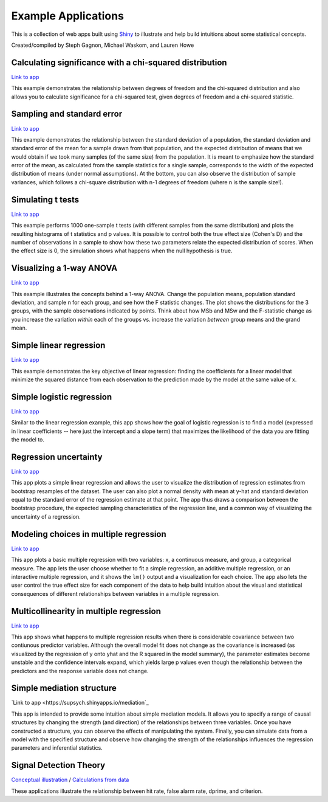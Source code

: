 Example Applications
====================

This is a collection of web apps built using `Shiny
<http://www.rstudio.com/shiny/>`_ to illustrate and help build intuitions about
some statistical concepts.

Created/compiled by Steph Gagnon, Michael Waskom, and Lauren Howe

Calculating significance with a chi-squared distribution
---------------------------

`Link to app <https://supsych.shinyapps.io/chisq_dist>`_

This example demonstrates the relationship between degrees of freedom and the chi-squared distribution
and also allows you to calculate significance for a chi-squared test, given degrees of freedom and a chi-squared statistic.


Sampling and standard error
---------------------------

`Link to app <https://supsych.shinyapps.io/sampling_and_stderr>`_

This example demonstrates the relationship between the standard deviation of a
population, the standard deviation and standard error of the mean for a sample
drawn from that population, and the expected distribution of means that we would
obtain if we took many samples (of the same size) from the population. It is
meant to emphasize how the standard error of the mean, as calculated from the
sample statistics for a single sample, corresponds to the width of the expected
distribution of means (under normal assumptions). At the bottom, you can also observe
the distribution of sample variances, which follows a chi-square distribution with
n-1 degrees of freedom (where n is the sample size!).

Simulating t tests
------------------

`Link to app <https://supsych.shinyapps.io/ttest_simulation>`_

This example performs 1000 one-sample t tests (with different samples from the
same distribution) and plots the resulting histograms of t statistics and p
values. It is possible to control both the true effect size (Cohen's D) and the
number of observations in a sample to show how these two parameters relate the
expected distribution of scores. When the effect size is 0, the simulation
shows what happens when the null hypothesis is true.

Visualizing a 1-way ANOVA
------------------

`Link to app <https://supsych.shinyapps.io/anova/>`_

This example illustrates the concepts behind a 1-way ANOVA. Change the population means,
population standard deviation, and sample n for each group, and see how the F statistic changes.
The plot shows the distributions for the 3 groups, with the sample observations indicated by points.
Think about how MSb and MSw and the F-statistic change as you increase the variation *within*
each of the groups vs. increase the variation *between* group means and the grand mean.

Simple linear regression
------------------------

`Link to app <https://gallery.shinyapps.io/simple_regression/>`_

This example demonstrates the key objective of linear regression: finding the
coefficients for a linear model that minimize the squared distance from each
observation to the prediction made by the model at the same value of x.

Simple logistic regression
--------------------------

`Link to app <https://supsych.shinyapps.io/logistic_regression>`_

Similar to the linear regression example, this app shows how the goal of
logistic regression is to find a model (expressed in linear coefficients --
here just the intercept and a slope term) that maximizes the likelihood of the
data you are fitting the model to.

Regression uncertainty
----------------------

`Link to app <https://gallery.shinyapps.io/regression_bootstrap/>`_

This app plots a simple linear regression and allows the user to visualize the
distribution of regression estimates from bootstrap resamples of the dataset.
The user can also plot a normal density with mean at y-hat and standard
deviation equal to the standard error of the regression estimate at that point.
The app thus draws a comparison between the bootstrap procedure, the expected
sampling characteristics of the regression line, and a common way of
visualizing the uncertainty of a regression.

Modeling choices in multiple regression
---------------------------------------

`Link to app <https://gallery.shinyapps.io/multi_regression/>`_

This app plots a basic multiple regression with two variables: x, a continuous
measure, and group, a categorical measure. The app lets the user choose whether
to fit a simple regression, an additive multiple regression, or an interactive
multiple regression, and it shows the ``lm()`` output and a visualization for
each choice. The app also lets the user control the true effect size for each
component of the data to help build intuition about the visual and statistical
consequences of different relationships between variables in a multiple
regression.

Multicollinearity in multiple regression
----------------------------------------

`Link to app <https://gallery.shinyapps.io/collinearity/>`_

This app shows what happens to multiple regression results when there is
considerable covariance between two contiunous predictor variables. Although
the overall model fit does not change as the covariance is increased (as
visualized by the regression of y onto yhat and the R squared in the model
summary), the parameter estimates become unstable and the confidence intervals
expand, which yields large p values even though the relationship between the
predictors and the response variable does not change.

Simple mediation structure
--------------------------

`Link to app <https://supsych.shinyapps.io/mediation`_

This app is intended to provide some intuition about simple mediation models.
It allows you to specify a range of causal structures by changing the strength
(and direction) of the relationships between three variables. Once you have
constructed a structure, you can observe the effects of manipulating the
system. Finally, you can simulate data from a model with the specified
structure and observe how changing the strength of the relationships influences
the regression parameters and inferential statistics.

Signal Detection Theory
--------------------------

`Conceptual illustration <https://supsych.shinyapps.io/sdt_concept>`_ /
`Calculations from data <https://supsych.shinyapps.io/sdt_expt>`_

These applications illustrate the relationship between hit rate, false alarm rate,
dprime, and criterion.
